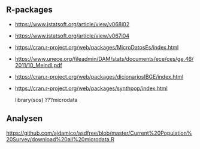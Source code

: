** R-packages
 - https://www.jstatsoft.org/article/view/v068i02
 - https://www.jstatsoft.org/article/view/v067i04
 - https://cran.r-project.org/web/packages/MicroDatosEs/index.html
 - https://www.unece.org/fileadmin/DAM/stats/documents/ece/ces/ge.46/2011/10_Meindl.pdf
 - https://cran.r-project.org/web/packages/dicionariosIBGE/index.html
 - https://cran.r-project.org/web/packages/synthpop/index.html

  library(sos)
  ???microdata

** Analysen
  https://github.com/ajdamico/asdfree/blob/master/Current%20Population%20Survey/download%20all%20microdata.R


